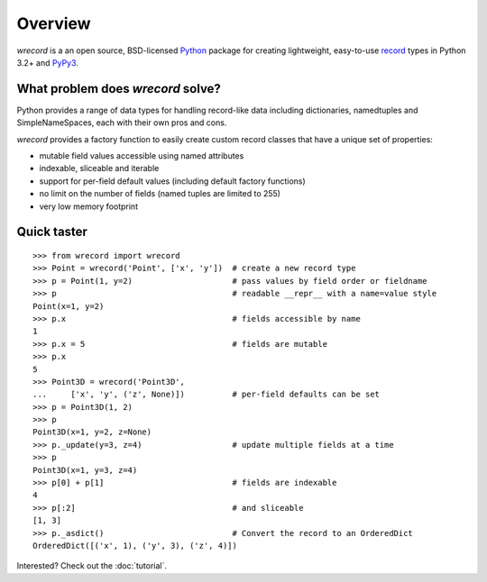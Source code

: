 ========
Overview
========
*wrecord* is a an open source, BSD-licensed `Python <https://www.python.org/>`_
package for creating lightweight, easy-to-use
`record <http://en.wikipedia.org/wiki/Record_(computer_science)>`_
types in Python 3.2+ and `PyPy3 <http://pypy.org/>`_.

What problem does *wrecord* solve?
==================================
Python provides a range of data types for handling record-like data including
dictionaries, namedtuples and SimpleNameSpaces, each with their own pros and
cons.

*wrecord* provides a factory function to easily create custom record classes
that have a unique set of properties:

* mutable field values accessible using named attributes
* indexable, sliceable and iterable
* support for per-field default values (including default factory functions)
* no limit on the number of fields (named tuples are limited to 255)
* very low memory footprint

Quick taster
============
::

    >>> from wrecord import wrecord
    >>> Point = wrecord('Point', ['x', 'y'])  # create a new record type
    >>> p = Point(1, y=2)                     # pass values by field order or fieldname
    >>> p                                     # readable __repr__ with a name=value style
    Point(x=1, y=2)
    >>> p.x                                   # fields accessible by name
    1
    >>> p.x = 5                               # fields are mutable
    >>> p.x
    5
    >>> Point3D = wrecord('Point3D',
    ...     ['x', 'y', ('z', None)])          # per-field defaults can be set
    >>> p = Point3D(1, 2)
    >>> p
    Point3D(x=1, y=2, z=None)
    >>> p._update(y=3, z=4)                   # update multiple fields at a time
    >>> p
    Point3D(x=1, y=3, z=4)
    >>> p[0] + p[1]                           # fields are indexable
    4
    >>> p[:2]                                 # and sliceable
    [1, 3]
    >>> p._asdict()                           # Convert the record to an OrderedDict
    OrderedDict([('x', 1), ('y', 3), ('z', 4)])

Interested? Check out the :doc:`tutorial`.
